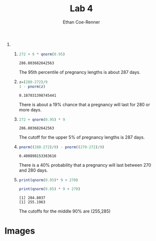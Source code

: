 #+title: Lab 4
#+author: Ethan Coe-Renner

1. 
   1. 
     #+begin_src R :exports both
       272 + 9 * qnorm(0.95)
     #+end_src

     #+RESULTS:
     : 286.803682642563

     The 95th percentile of pregnancy lengths is about 287 days.

   2. 
     #+begin_src R :exports both
       z=(280-272)/9
       1 - pnorm(z)
     #+end_src

     #+RESULTS:
     : 0.187031398745441

     There is about a 19% chance that a pregnancy will last for 280 or more days.

   3. 
     #+begin_src R :exports both
       272 + qnorm(0.95) * 9
     #+end_src

     #+RESULTS:
     : 286.803682642563

     The cutoff for the upper 5% of pregnancy lengths is 287 days.

   4. 
     #+begin_src R :exports both
       pnorm((280-272)/9) - pnorm((270-272)/9)
     #+end_src

     #+RESULTS:
     : 0.400898153383616

     There is a 40% probability that a pregnancy will last between 270 and 280 days.

   5. 
     #+begin_src R :results output :exports both
       print(qnorm(0.95)* 9 + 270)

       print(qnorm(0.05) * 9 + 270)
     #+end_src

     #+RESULTS:
     : [1] 284.8037
     : [1] 255.1963

     The cutoffs for the middle 90% are (255,285)
* Images
[[./Lab4-2.jpeg]]
[[./Lab4-1.jpeg]]
     
